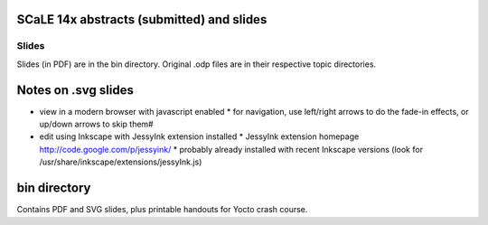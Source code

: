 SCaLE 14x abstracts (submitted) and slides
==========================================



Slides
------

Slides (in PDF) are in the bin directory.  Original .odp files are in their respective topic directories.


Notes on .svg slides
====================

* view in a modern browser with javascript enabled
  * for navigation, use left/right arrows to do the fade-in effects, or up/down arrows to skip them#
* edit using Inkscape with JessyInk extension installed
  * JessyInk extension homepage http://code.google.com/p/jessyink/
  * probably already installed with recent Inkscape versions (look for /usr/share/inkscape/extensions/jessyInk.js)

bin directory
=============

Contains PDF and SVG slides, plus printable handouts for Yocto crash course.
